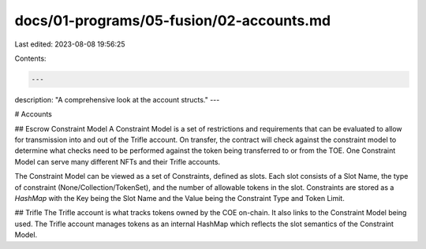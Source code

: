 docs/01-programs/05-fusion/02-accounts.md
=========================================

Last edited: 2023-08-08 19:56:25

Contents:

.. code-block:: md

    ---
description: "A comprehensive look at the account structs."
---

# Accounts

## Escrow Constraint Model
A Constraint Model is a set of restrictions and requirements that can be evaluated to allow for transmission into and out of the Trifle account. On transfer, the contract will check against the constraint model to determine what checks need to be performed against the token being transferred to or from the TOE. One Constraint Model can serve many different NFTs and their Trifle accounts.

The Constraint Model can be viewed as a set of Constraints, defined as slots. Each slot consists of a Slot Name, the type of constraint (None/Collection/TokenSet), and the number of allowable tokens in the slot. Constraints are stored as a `HashMap` with the Key being the Slot Name and the Value being the Constraint Type and Token Limit.

## Trifle
The Trifle account is what tracks tokens owned by the COE on-chain. It also links to the Constraint Model being used. The Trifle account manages tokens as an internal HashMap which reflects the slot semantics of the Constraint Model.

